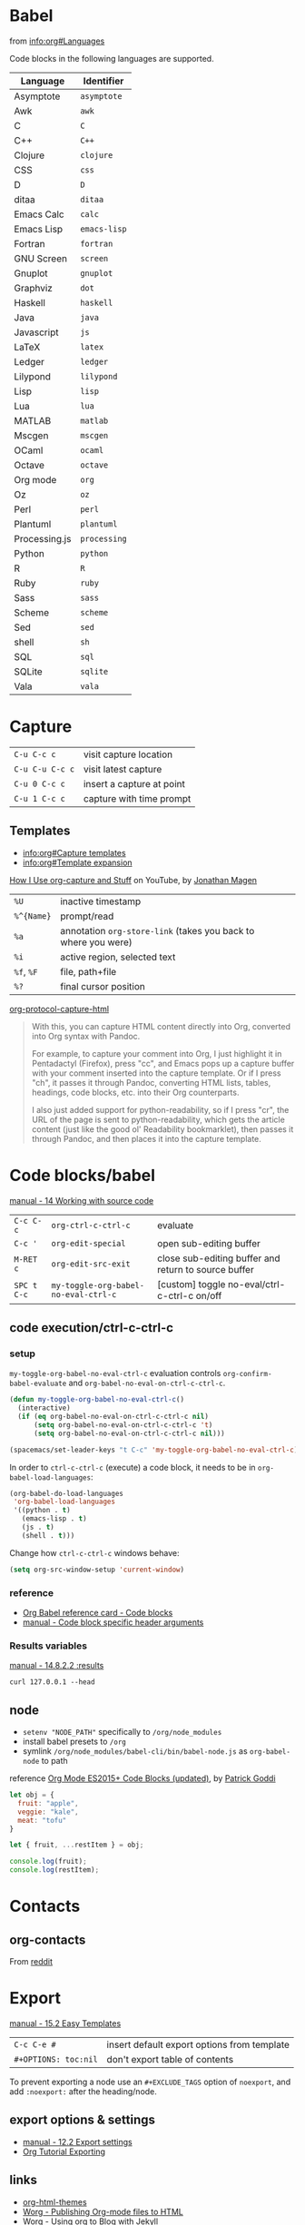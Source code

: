 #+OPTIONS: toc:nil -:nil H:6 ^:nil
#+EXCLUDE_TAGS: noexport
* Babel

from [[info:org#Languages][info:org#Languages]]

Code blocks in the following languages are supported.

| Language      | Identifier   |
|---------------+--------------|
| Asymptote     | ~asymptote~  |
| Awk           | ~awk~        |
| C             | ~C~          |
| C++           | ~C++~        |
| Clojure       | ~clojure~    |
| CSS           | ~css~        |
| D             | ~D~          |
| ditaa         | ~ditaa~      |
| Emacs Calc    | ~calc~       |
| Emacs Lisp    | ~emacs-lisp~ |
| Fortran       | ~fortran~    |
| GNU Screen    | ~screen~     |
| Gnuplot       | ~gnuplot~    |
| Graphviz      | ~dot~        |
| Haskell       | ~haskell~    |
| Java          | ~java~       |
| Javascript    | ~js~         |
| LaTeX         | ~latex~      |
| Ledger        | ~ledger~     |
| Lilypond      | ~lilypond~   |
| Lisp          | ~lisp~       |
| Lua           | ~lua~        |
| MATLAB        | ~matlab~     |
| Mscgen        | ~mscgen~     |
| OCaml         | ~ocaml~      |
| Octave        | ~octave~     |
| Org mode      | ~org~        |
| Oz            | ~oz~         |
| Perl          | ~perl~       |
| Plantuml      | ~plantuml~   |
| Processing.js | ~processing~ |
| Python        | ~python~     |
| R             | ~R~          |
| Ruby          | ~ruby~       |
| Sass          | ~sass~       |
| Scheme        | ~scheme~     |
| Sed           | ~sed~        |
| shell         | ~sh~         |
| SQL           | ~sql~        |
| SQLite        | ~sqlite~     |
| Vala          | ~vala~       |

* Capture

| ~C-u C-c c~     | visit capture location    |
| ~C-u C-u C-c c~ | visit latest capture      |
| ~C-u 0 C-c c~   | insert a capture at point |
| ~C-u 1 C-c c~   | capture with time prompt  |

** Templates

- [[info:org#Capture%20templates][info:org#Capture templates]]
- [[info:org#Template%20expansion][info:org#Template expansion]]

[[https://www.youtube.com/watch?v=KdcXu_RdKI0][How I Use org-capture and Stuff]] on YouTube, by [[https://twitter.com/yonkeltron?lang=en][Jonathan Magen]]

| ~%U~       | inactive timestamp                                             |         |
| ~%^{Name}~ | prompt/read                                                    |         |
| ~%a~       | annotation ~org-store-link~ (takes you back to where you were) |         |
| ~%i~       | active region, selected text                                   |         |
| ~%f~, ~%F~ | file, path+file                                                |         |
| ~%?~       | final cursor position                                          |         |

[[https://github.com/emacs-helm/helm/wiki][org-protocol-capture-html]]

#+BEGIN_QUOTE
With this, you can capture HTML content directly into Org, converted into Org syntax with Pandoc.

For example, to capture your comment into Org, I just highlight it in Pentadactyl (Firefox), press "cc", and Emacs pops up a capture buffer with your comment inserted into the capture template. Or if I press "ch", it passes it through Pandoc, converting HTML lists, tables, headings, code blocks, etc. into their Org counterparts.

I also just added support for python-readability, so if I press "cr", the URL of the page is sent to python-readability, which gets the article content (just like the good ol' Readability bookmarklet), then passes it through Pandoc, and then places it into the capture template.
#+END_QUOTE

* Code blocks/babel

[[http://orgmode.org/manual/Working-with-source-code.html#Working-with-source-code][manual - 14 Working with source code]]

| ~C-c C-c~   | ~org-ctrl-c-ctrl-c~                  | evaluate                                             |
| ~C-c '~     | ~org-edit-special~                   | open sub-editing buffer                              |
| ~M-RET c~   | ~org-edit-src-exit~                  | close sub-editing buffer and return to source buffer |
| ~SPC t C-c~ | ~my-toggle-org-babel-no-eval-ctrl-c~ | [custom] toggle no-eval/ctrl-c-ctrl-c on/off         |

** code execution/ctrl-c-ctrl-c

*** setup

~my-toggle-org-babel-no-eval-ctrl-c~ evaluation controls ~org-confirm-babel-evaluate~ and ~org-babel-no-eval-on-ctrl-c-ctrl-c~.

#+BEGIN_SRC emacs-lisp
(defun my-toggle-org-babel-no-eval-ctrl-c()
  (interactive)
  (if (eq org-babel-no-eval-on-ctrl-c-ctrl-c nil)
      (setq org-babel-no-eval-on-ctrl-c-ctrl-c 't)
      (setq org-babel-no-eval-on-ctrl-c-ctrl-c nil)))

(spacemacs/set-leader-keys "t C-c" 'my-toggle-org-babel-no-eval-ctrl-c)
#+END_SRC

In order to ~ctrl-c-ctrl-c~ (execute) a code block, it needs to be in ~org-babel-load-languages~:

#+BEGIN_SRC emacs-lisp
  (org-babel-do-load-languages
   'org-babel-load-languages
   '((python . t)
     (emacs-lisp . t)
     (js . t)
     (shell . t)))
#+END_SRC

Change how ~ctrl-c-ctrl-c~ windows behave:

#+BEGIN_SRC emacs-lisp
(setq org-src-window-setup 'current-window)
#+END_SRC

*** reference

- [[https://org-babel.readthedocs.io/en/latest/eval/][Org Babel reference card - Code blocks]]
- [[http://orgmode.org/manual/Code-block-specific-header-arguments.html#Code-block-specific-header-arguments][manual - Code block specific header arguments]]

*** Results variables

[[http://orgmode.org/manual/results.html][manual - 14.8.2.2 :results]]

#+BEGIN_SRC shell :results value code
curl 127.0.0.1 --head
#+END_SRC

** node

- ~setenv "NODE_PATH"~ specifically to ~/org/node_modules~
- install babel presets to ~/org~
- symlink ~/org/node_modules/babel-cli/bin/babel-node.js~ as ~org-babel-node~ to path

reference [[http://rwx.io/blog/2016/03/09/org-with-babel-node-updated/][Org Mode ES2015+ Code Blocks (updated)]], by [[https://twitter.com/rwxstar][Patrick Goddi]]

#+BEGIN_SRC js :cmd "org-babel-node --presets=stage-2"
let obj = {
  fruit: "apple",
  veggie: "kale",
  meat: "tofu"
}

let { fruit, ...restItem } = obj;

console.log(fruit);
console.log(restItem);
#+END_SRC

* Contacts

** org-contacts

From [[https://www.reddit.com/r/orgmode/comments/71m0e9/does_orgcontacts_work_with_recent_versions_of/][reddit]]

*** reference :noexport:

#+BEGIN_EXAMPLE
I've tried to get org-contacts to work with my Emacs setup, and I can't seem to make search display results. When i perform a search for Dave using org-contacts I get is a buffer containing:

List of contacts matching `Dave':

Empty line—No results. I've set my org-contacts-files to a list of one single file containing:

#+STARTUP: showeverything
* Friends
** Dave Null                               :dumb:
:PROPERTIES:
:EMAIL: dave@null.com
:END:
This is one of my friend.
** Slash Bin                             :school:
:PROPERTIES:
:EMAIL: slash@localhost.com
:END:
That good old Slash.
* Family
** Exam Pelle                              :dumb:
:PROPERTIES:
:EMAIL: exam@pelle.com
:END:

Which I have taken from the documentation I found here: https://julien.danjou.info/projects/emacs-packages#org-contacts

I can't seem to find anything about org-contacts in the org-mode manual, and the source file seems to be copyrighted 2010–2014.

Any org-contacts users out there who can confirm that this project works with a recent version of Emacs ? I am interested in this approach because I can keep my todo items with my contacts so I can keep track of my commitments.

Update: I found that the search results are shown in an org-agenda view; mine doesn't show items without a todo-status, so if I add the TODO keyword to the person entry it will show up in the search result view.

Update 2 this is what I ended up with in my setup: https://github.com/gausby/emacs.d/commit/3081472846b045a277c9c5910e871e5ca1d156b1
#+END_EXAMPLE

#+BEGIN_EXAMPLE
Hi!

org-contacts is just a convention how to use property drawers for contact information.

I am using org-contacts like this: https://raw.githubusercontent.com/novoid/org-contacts2vcard/master/testdata/testcontacts.org and I export it via https://github.com/novoid/org-contacts2vcard to vcard files to import into Android contact management.

Within my contacts.org I use standard Emacs/Org-mode methods to search: sparse trees and text search.

Using the tags FirstnameLastname and my customized link contact: I am able to reference to a contact from within my other org-mode files: https://github.com/novoid/dot-emacs/blob/master/config.org#links

HTH
#+END_EXAMPLE

* Export

[[http://orgmode.org/manual/Easy-templates.html#Easy-templates][manual - 15.2 Easy Templates]]


| ~C-c C-e #~          | insert default export options from template |
| ~#+OPTIONS: toc:nil~ | don't export table of contents              |

To prevent exporting a node use an ~#+EXCLUDE_TAGS~ option of ~noexport~, and add ~:noexport:~ after the heading/node.

** export exclusion example :noexport:

This section is not exported.

** export options & settings

- [[http://orgmode.org/manual/Export-settings.html#Export-settings][manual - 12.2 Export settings]]
- [[https://emacsclub.github.io/html/org_tutorial.html#sec-8][Org Tutorial Exporting]]

** links

- [[https://github.com/fniessen/org-html-themes][org-html-themes]]
- [[http://orgmode.org/worg/org-tutorials/org-publish-html-tutorial.html][Worg - Publishing Org-mode files to HTML]]
- [[http://orgmode.org/worg/org-tutorials/org-jekyll.html][Worg - Using org to Blog with Jekyll]]
- [[https://emacsclub.github.io/html/org_tutorial.html][Emacs Club - Org-mode Tutorial / Cheat Sheet]]
- [[http://gongzhitaao.org/orgcss/][CSS for Org-exported HTML example/walkthrough]] by [[https://github.com/gongzhitaao][Zhitao Gong]]

** publishing

Kunal Bhalla's [[https://explog.in/config.html][Org Configuration]] for publishing.

*** "publishing projects" examples

#+BEGIN_SRC emacs-lisp
(require 'ox-publish)
(setq org-publish-project-alist '(("org-notes" :base-directory
                                   "~/scratch/org-test/org/"
                                   :base-extension "org"
                                   :publishing-directory
                                   "~/scratch/org-test/public_html/"
                                   :recursive t
                                   :publishing-function org-html-publish-to-html
                                   :headline-levels 4 ; Just the default for this project.
                                   :auto-preamble t)
                                  ("org-static" :base-directory
                                   "~/scratch/org-test/org/"
                                   :base-extension
                                   "css\\|js\\|png\\|jpg\\|gif\\|pdf\\|mp3\\|ogg\\|swf"
                                   :publishing-directory
                                   "~/scratch/org-test/public_html/"
                                   :recursive t
                                   :publishing-function org-publish-attachment)
                                  ("org" :components ("org-notes"
                                                      "org-static"))))
#+END_SRC

* Keys/misc, quick ref, hard to remember

[[info:org#Specific%20header%20arguments][info:org#Specific header arguments]]

| ~SPC m ^~                      | ~org-sort~                                                      |
| ~C-c C-l~                      | ~org-insert-link~                                               |
| ~C-c .~                        | ~org-time-stamp~                                                |
| ~<s <tab>~, ~#+ M-<tab>~       | insert structure template (src, example, etc.)                  |
| ~C-c C-,~                      | ~org-insert-structure-template~                                 |
| ~C-c C-o~                      | ~org-open-at-point~                                             |
| ~SPC x o~                      | ~link-hint-open-link~                                           |
| ~org-version~                  | version                                                         |
| ~<S-tab>~                      | cycle all                                                       |
| ~C-c C-p~ & ~C-c C-n~          | prev/next headline                                              |
| ~C-c C-f~ & ~C-c C-b~          | prev/next same-level headline                                   |
| ~C-c C-u~                      | up level                                                        |
| ~M-h~, ~M-l~                   | ~org-metaright~, like ~<M-right>~                               |
| ~M-<ret>~                      | new headline or list elements                                   |
| ~C-<ret>~                      | new same-level headline below current headline group            |
| ~M-<up>~ & ~M-<down>~          | move subtree or list element                                    |
| ~M-<left>~ & ~M-<right>~       | promote/demote heading or list element                          |
| ~M-S-<left>~ & ~M-S-<right>~   | promote/demote heading or list element                          |
| ~: [[http://example.com][ex]]~ | use ~:~ at ^ to preserve no-formatting                          |
| ~C-c -~                        | ~org-ctrl-c-minus~, rotate list state (~org-cycle-list-bullet~) |

** links

[[info:org#Handling%20links][info:org#Handling links]]

| ~C-c l~, ~SPC a o l~   | ~org-store-link~              |
| ~C-c C-l~, ~SPC m i l~ | ~org-insert-link~             |
| ~C-c M-l~              | ~org-insert-last-stored-link~ |
| ~C-c C-o~, ~SPC m l~   | ~org-open-at-point~           |
| ~C-c C-x C-n~          | ~org-next-link~               |
| ~C-c C-x C-p~          | ~org-previous-link~           |
| -                      | ~org-toggle-link-display~     |

* Links

| ~C-c l~   | ~org-store-link~              |
| ~C-c M-l~ | ~org-insert-last-stored-link~ |

* Local variables

# -*- org-use-tag-inheritance: nil; -*-

#+BEGIN_EXAMPLE
# local variables:
:# org-attach-directory: "./data"
:# org-id-method: uuid
# end:
#+END_EXAMPLE

* Misc

- [[http://ehneilsen.net/notebook/orgExamples/org-examples.html][Emacs org-mode examples and cookbook]] by Eric H. Neilsen, Jr.

** Date/time

Navigate the calendar:

| <RET>              | Choose date at cursor in calendar.             |
| mouse-1            | Select date by clicking on it.                 |
| S-<RIGHT>/<LEFT>   | One day forward/backward.                      |
| S-<DOWN>/<UP>      | One week forward/backward.                     |
| M-S-<RIGHT>/<LEFT> | One month forward/backward.                    |
| > / <              | Scroll calendar forward/backward by one month. |
| M-v / C-v          | Scroll calendar forward/backward by 3 months.  |
| M-S-<DOWN>/<UP>    | Scroll calendar forward/backward by one year.  |

** Footnotes

| ~C-x C-c f~ | ~org-footnote-action~        |
| ~C-c C-c~   | jump to definition/reference |
| ~C-c C-o~   | follow link                  |
| ~C-c '~     | separate window edit         |

** Pipe character in tables

Use ~\vert~. See [[http://orgmode.org/manual/Special-symbols.html#Special-symbols][manual - 11.6 Special symbols]]. Use ~C-c C-x \~ (~org-toggle-pretty-entities~) to toggle display.

** Timer

| ~C-c C-x 0~ | ~org-timer-start~             |
| ~C-c C-x ;~ | ~org-timer-set-timer~         |
| ~C-c C-x .~ | ~org-timer~ insert value      |
| ~C-c C-x -~ | ~org-timer-item~              |
| ~C-c C-x ,~ | ~org-timer-pause-or-continue~ |
| ~C-c C-x _~ | ~org-timer-timer-stop~        |

** Visibility/folds/exansion

Control visibility on startup:

#+BEGIN_EXAMPLE
#+STARTUP: showeverything
#+END_EXAMPLE

or

#+BEGIN_SRC emacs-lisp
(setq org-startup-folded nil)
#+END_SRC

* My Project Setup :noexport:

** Example Tree

This is a sample project code root. It excludes possible additional directories like config and scripts, and is showing files in _org:

#+BEGIN_SRC shell
.
├── _org
│   ├── [project-name].org
│   ├── notes.org
│   ├── scratch.js
│   ├── sitemap.org
├── _reference
├── client/src
│   ├── ...
└── public/dist
    └── ...
#+END_SRC

*** [project-name].org

This contains TODOs. If they should be tracked in the global agenda, then they need to be added to org-agenda-files:

#+BEGIN_SRC emacs-lisp
  (setq org-agenda-files (list "~/org/work.org"
                               "~/org/[project-name-1].org"
                               "~/org/[project-name-2].org"
                               "~/org/todo.org"))
#+END_SRC

I symlink this particular file to ~/org/ for easy access, but that's just me.

*** notes.org

When I research something, I'm trying to either learn it or just figure it out to get something done. If it's something that's general or applicable to all of my other projects, I'll try to record the salient bits in the SFSS notations. If it's project-specific, or something I want handy and close by, I'll put it in notes.org.

*** sitemap.org

This is optional. Sometimes I write out the sitemap by hand and manually update it as changes occur in order to keep track of what's what, and keep the page names/sections top of mind. In Sunflower Sea Star's case, however, it doesn't make sense to do that for two reasons: one is that since everything roughly a 1-to-1 flat file setup, I can just look at the files in the directory to see what pages are there. Then again, this could be automated and exported, hmmm:

#+BEGIN_SRC shell
echo '-one-off-pages:\n'
echo 'home'
echo 'about\n'
echo '-notations:\n'
ls
#+END_SRC

#+RESULTS:
| -one-off-pages: |
|                 |
| home            |
| about           |
|                 |
| -notations:     |
|                 |
| browsers.md     |
| command-line.md |
| emacs.org       |
| git.md          |
| markdown.md     |
| org.org         |
| server-setup.md |
| system.md       |
| tmux.md         |
| type.md         |
| vim.md          |

* Navigating

| ~gj~, ~gk~           | ~org-forward-heading-same-level~ / backward |
| ~C-c C-n~, ~C-c C-p~ | ~org-previous-visible-heading~ / next       |
| ~C-c C-f~, ~C-c C-b~ | ~org-forward-heading-same-level~ / backward |

* Properties

[[info:org#Property%20syntax][info:org#Property syntax]]
[[info:org#Special%20properties][info:org#Special properties]]

* Spreadsheets

- [[http://orgmode.org/manual/Formula-syntax-for-Calc.html#Formula-syntax-for-Calc][manual - 3.5.2 Formula syntax for Calc]]
- [[http://orgmode.org/worg/org-tutorials/org-spreadsheet-intro.html][Worg - Org as a spreadsheet system: a short introduction]]
- [[https://emacs.stackexchange.com/a/20506/15295][Emacs Stack Exchange answer with examples]]

#+BEGIN_SRC org
:=vsum($2..$3) ;; do a calculation
:=vsum($2..$3);%.2f ;; set format to 2 decimal places
#+END_SRC

| ~C-c ?~   | ~org-table-field-info~                 |                           |
| ~C-c }~   | ~org-table-toggle-coordinate-overlays~ | show row & column numbers |
| ~C-c {~   | ~org-table-toggle-formula-debugger~    | toggle debugging          |
| ~C-c C-c~ | ~org-ctrl-c-ctrl-c~                    | "run" at point            |
| ~C-c *~   | ~org-ctrl-c-star~                      | compute table             |
|           | ~org-table-recalculate~                | re-calc table             |

| ~:=vmean($2..$3)~ | row formula, mean of columns 2 & 3               |
| ~=vsum($2..$3)~   | column formula, sum of all rows' columns 2 & 3   |
| ~::~              | separate formulas                                |
| ~$x~              | column number x                                  |
| ~@x~              | row number x                                     |
| ~@#~              | current row                                      |
| ~$#~              | current column                                   |
| ~@>~              | last row                                         |
| ~x..y~            | range between x and y (top-left to bottom-right) |
| ~vsum~            | vector sum                                       |
| ~vmean~           | average                                          |

* Syntax

- [[http://orgmode.org/org.html#Markup][manual - 11 Markup for rich export]]
- [[http://orgmode.org/manual/Emphasis-and-monospace.html][manual - 11.2 Emphasis and monospace]]

#+BEGIN_EXAMPLE
[[https://example.com][link example]]

*bold*, /italic/, _underline_, =verbatim=, ~code~, +strike-through+
#+END_EXAMPLE

* Tables :noexport:

|               |                       |
|---------------+-----------------------|
| ~SPC m t d c~ | ~table-delete-column~ |

* Tangle

[[info:org#Extracting%20source%20code][info:org#Extracting source code]]

| ~C-c C-v t~ | ~org-babel-tangle~ |

** tangled example :noexport:

#+BEGIN_SRC js :tangle yes
console.log('will be tangled');
#+END_SRC

** tangle all files in a directory

[[https://emacs.stackexchange.com/a/20733/15295][Emacs Stack Exchange answer]]

#+BEGIN_SRC emacs-lisp
(defun my/tangle-dotfiles ()
  "If the current file is in '~/.dotfiles', the code blocks are tangled"
  (when (equal (file-name-directory (directory-file-name buffer-file-name))
               (concat (getenv "HOME") "/.dotfiles/"))
    (org-babel-tangle)
    (message "%s tangled" buffer-file-name)))

(add-hook 'after-save-hook #'my/tangle-dotfiles)
#+END_SRC

** Reference

#+MACRO: BO @@latex:\char91@@ @@html:&#91;@@
# Square Bracket Close ]
#+MACRO: BC @@latex:\char93@@ @@html:&#93;@@

[[https://twitter.com/fredgiasson][Frederick Giasson]]'s blog post [[https://fgiasson.com/blog/index.php/2016/10/26/literate-clojure-programming-tangle-all-in-org-mode/][Literate {{{BO}}} Clojure{{{BC}}} Programming: Tangle All in Org-mode]]

* Todos

| ~S-M-<ret>~                    | new TODO                |
| ~C-c C-t~ & ~S-<right>/<left>~ | rotate/cycle TODO state |

** Customize TODOs                                                 :noexport:

[[http://orgmode.org/manual/Faces-for-TODO-keywords.html][manual - 5.2.6 Faces for TODO keywords]]

#+BEGIN_SRC emacs-lisp
(setq org-todo-keywords '((sequence "TODO" "FEEDBACK" "VERIFY" "|" "DONE" "DELEGATED")))
(setq org-todo-keywords '((type "Fred" "Sara" "Lucy" "|" "DONE"))) ;; http://orgmode.org/manual/TODO-types.html#TODO-types
(setq org-todo-keywords '((sequence "TODO" "IN-PROGRESS" "DONE" "DELEGATED")))

(setq org-todo-keyword-faces
      '(("TODO" . org-warning)
        ("IN-PROGRESS" . "yellow")
        ("DONE" . (:foreground "blue" :weight bold))))
(setq org-todo-keyword-faces
      '(("TODO" . org-warning) ("STARTED" . "yellow")
        ("CANCELED" . (:foreground "blue" :weight bold))))
#+END_SRC
